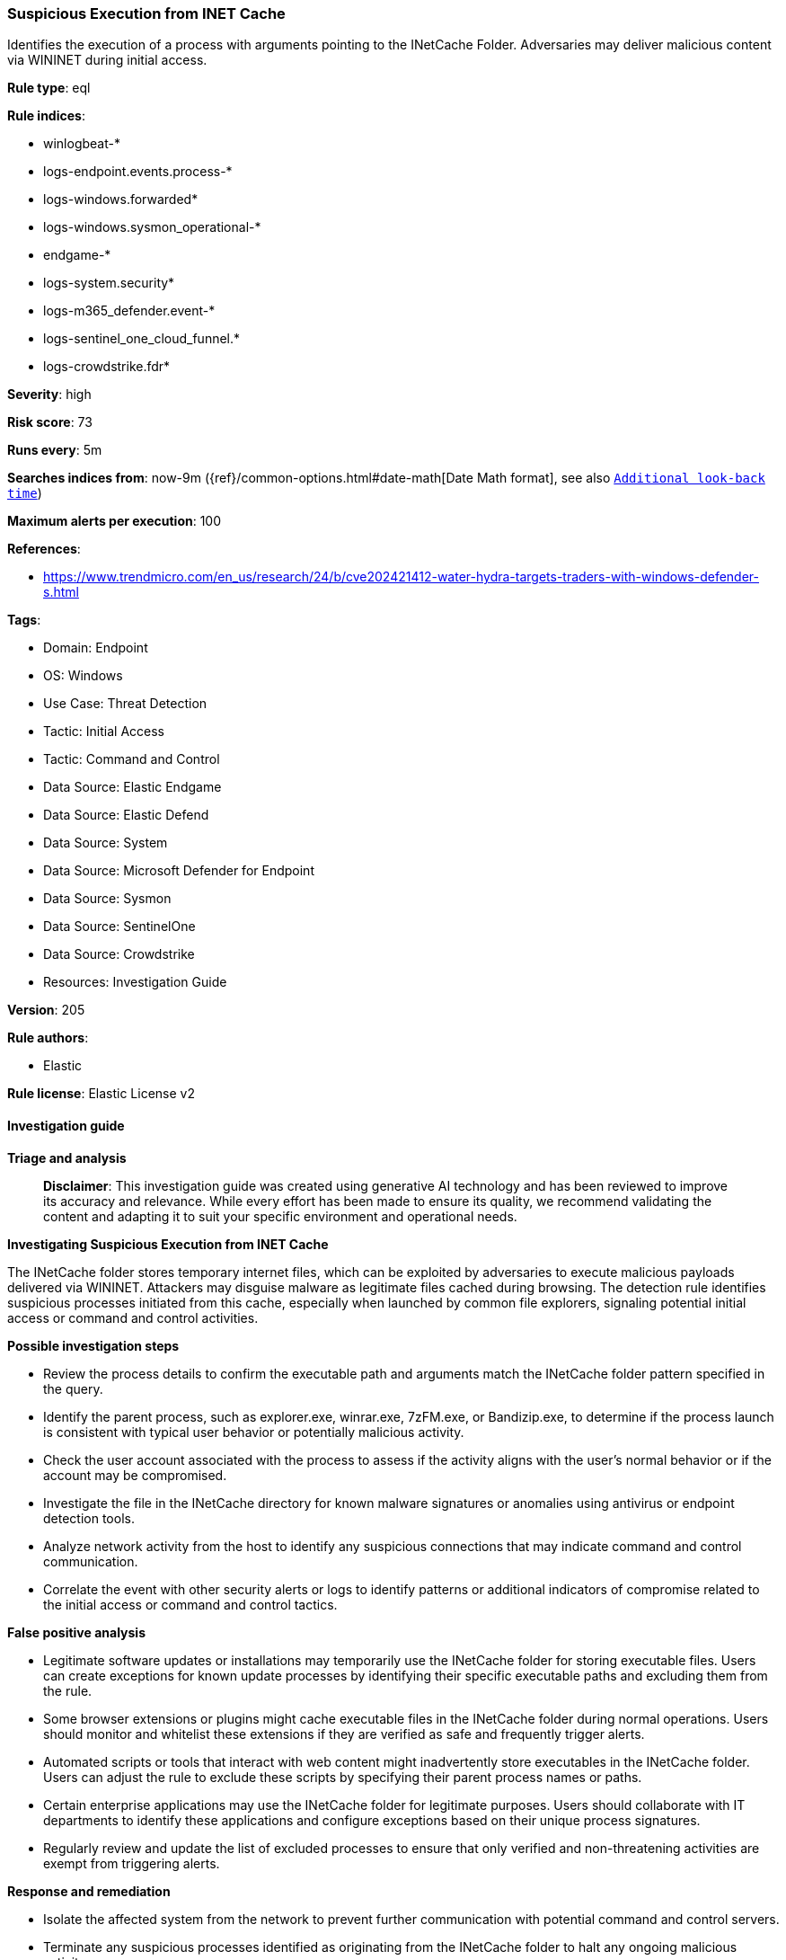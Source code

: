[[prebuilt-rule-8-14-21-suspicious-execution-from-inet-cache]]
=== Suspicious Execution from INET Cache

Identifies the execution of a process with arguments pointing to the INetCache Folder. Adversaries may deliver malicious content via WININET during initial access.

*Rule type*: eql

*Rule indices*: 

* winlogbeat-*
* logs-endpoint.events.process-*
* logs-windows.forwarded*
* logs-windows.sysmon_operational-*
* endgame-*
* logs-system.security*
* logs-m365_defender.event-*
* logs-sentinel_one_cloud_funnel.*
* logs-crowdstrike.fdr*

*Severity*: high

*Risk score*: 73

*Runs every*: 5m

*Searches indices from*: now-9m ({ref}/common-options.html#date-math[Date Math format], see also <<rule-schedule, `Additional look-back time`>>)

*Maximum alerts per execution*: 100

*References*: 

* https://www.trendmicro.com/en_us/research/24/b/cve202421412-water-hydra-targets-traders-with-windows-defender-s.html

*Tags*: 

* Domain: Endpoint
* OS: Windows
* Use Case: Threat Detection
* Tactic: Initial Access
* Tactic: Command and Control
* Data Source: Elastic Endgame
* Data Source: Elastic Defend
* Data Source: System
* Data Source: Microsoft Defender for Endpoint
* Data Source: Sysmon
* Data Source: SentinelOne
* Data Source: Crowdstrike
* Resources: Investigation Guide

*Version*: 205

*Rule authors*: 

* Elastic

*Rule license*: Elastic License v2


==== Investigation guide



*Triage and analysis*


> **Disclaimer**:
> This investigation guide was created using generative AI technology and has been reviewed to improve its accuracy and relevance. While every effort has been made to ensure its quality, we recommend validating the content and adapting it to suit your specific environment and operational needs.


*Investigating Suspicious Execution from INET Cache*


The INetCache folder stores temporary internet files, which can be exploited by adversaries to execute malicious payloads delivered via WININET. Attackers may disguise malware as legitimate files cached during browsing. The detection rule identifies suspicious processes initiated from this cache, especially when launched by common file explorers, signaling potential initial access or command and control activities.


*Possible investigation steps*


- Review the process details to confirm the executable path and arguments match the INetCache folder pattern specified in the query.
- Identify the parent process, such as explorer.exe, winrar.exe, 7zFM.exe, or Bandizip.exe, to determine if the process launch is consistent with typical user behavior or potentially malicious activity.
- Check the user account associated with the process to assess if the activity aligns with the user's normal behavior or if the account may be compromised.
- Investigate the file in the INetCache directory for known malware signatures or anomalies using antivirus or endpoint detection tools.
- Analyze network activity from the host to identify any suspicious connections that may indicate command and control communication.
- Correlate the event with other security alerts or logs to identify patterns or additional indicators of compromise related to the initial access or command and control tactics.


*False positive analysis*


- Legitimate software updates or installations may temporarily use the INetCache folder for storing executable files. Users can create exceptions for known update processes by identifying their specific executable paths and excluding them from the rule.
- Some browser extensions or plugins might cache executable files in the INetCache folder during normal operations. Users should monitor and whitelist these extensions if they are verified as safe and frequently trigger alerts.
- Automated scripts or tools that interact with web content might inadvertently store executables in the INetCache folder. Users can adjust the rule to exclude these scripts by specifying their parent process names or paths.
- Certain enterprise applications may use the INetCache folder for legitimate purposes. Users should collaborate with IT departments to identify these applications and configure exceptions based on their unique process signatures.
- Regularly review and update the list of excluded processes to ensure that only verified and non-threatening activities are exempt from triggering alerts.


*Response and remediation*


- Isolate the affected system from the network to prevent further communication with potential command and control servers.
- Terminate any suspicious processes identified as originating from the INetCache folder to halt any ongoing malicious activity.
- Delete any malicious files found within the INetCache directory to remove the immediate threat.
- Conduct a full antivirus and antimalware scan on the affected system to identify and remove any additional threats.
- Review and analyze recent email logs and web browsing history to identify potential phishing attempts or malicious downloads that may have led to the initial compromise.
- Escalate the incident to the security operations center (SOC) or incident response team for further investigation and to determine if additional systems are affected.
- Implement enhanced monitoring and logging for the INetCache directory and related processes to detect similar threats in the future.

==== Rule query


[source, js]
----------------------------------
process where host.os.type == "windows" and event.type == "start" and
  process.parent.name : ("explorer.exe", "winrar.exe", "7zFM.exe", "Bandizip.exe") and
  (
    process.args : "?:\\Users\\*\\AppData\\Local\\Microsoft\\Windows\\INetCache\\IE\\*" or
    process.executable : (
      "?:\\Users\\*\\AppData\\Local\\Microsoft\\Windows\\INetCache\\IE\\*",
      "\\Device\\HarddiskVolume?\\Users\\*\\AppData\\Local\\Microsoft\\Windows\\INetCache\\IE\\*"
    )
  )

----------------------------------

*Framework*: MITRE ATT&CK^TM^

* Tactic:
** Name: Initial Access
** ID: TA0001
** Reference URL: https://attack.mitre.org/tactics/TA0001/
* Technique:
** Name: Phishing
** ID: T1566
** Reference URL: https://attack.mitre.org/techniques/T1566/
* Sub-technique:
** Name: Spearphishing Attachment
** ID: T1566.001
** Reference URL: https://attack.mitre.org/techniques/T1566/001/
* Tactic:
** Name: Command and Control
** ID: TA0011
** Reference URL: https://attack.mitre.org/tactics/TA0011/
* Technique:
** Name: Ingress Tool Transfer
** ID: T1105
** Reference URL: https://attack.mitre.org/techniques/T1105/
